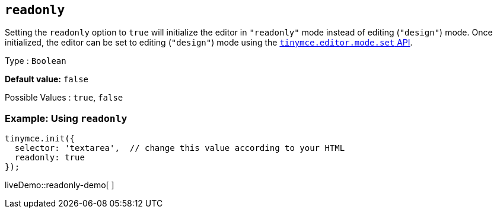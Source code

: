 [[readonly]]
== `+readonly+`

Setting the `+readonly+` option to `+true+` will initialize the editor in `+"readonly"+` mode instead of editing (`+"design"+`) mode. Once initialized, the editor can be set to editing (`+"design"+`) mode using the xref:apis/tinymce.editormode.adoc#set[`+tinymce.editor.mode.set+` API].

Type : `+Boolean+`

*Default value:* `+false+`

Possible Values : `+true+`, `+false+`

=== Example: Using `+readonly+`

[source,js]
----
tinymce.init({
  selector: 'textarea',  // change this value according to your HTML
  readonly: true
});
----

liveDemo::readonly-demo[ ]
